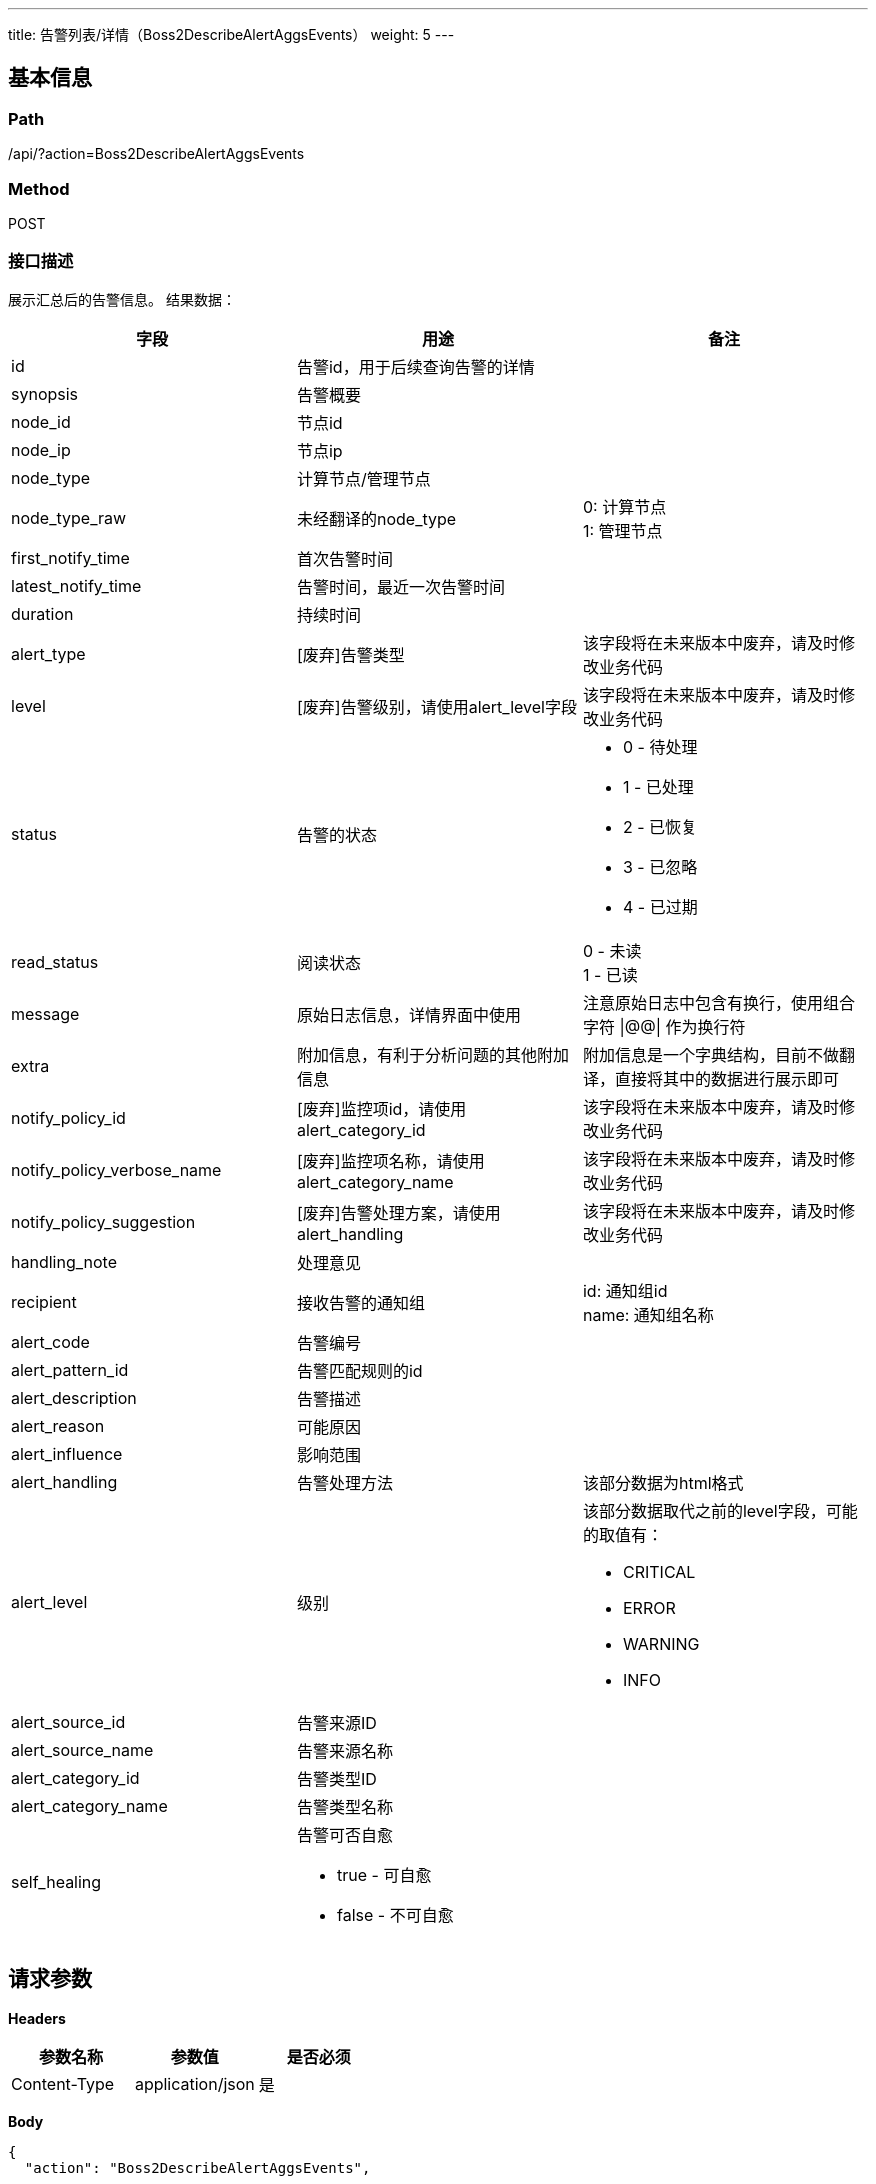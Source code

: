 ---
title: 告警列表/详情（Boss2DescribeAlertAggsEvents）
weight: 5
---

== 基本信息

=== Path
/api/?action=Boss2DescribeAlertAggsEvents

=== Method
POST

=== 接口描述
展示汇总后的告警信息。
结果数据：

[.allow_break_inside]
|===
| 字段 | 用途 | 备注

| id
| 告警id，用于后续查询告警的详情
|

| synopsis
| 告警概要
|

| node_id
| 节点id
|

| node_ip
| 节点ip
|

| node_type
| 计算节点/管理节点
|

| node_type_raw
| 未经翻译的node_type
| 0: 计算节点 +
1: 管理节点

| first_notify_time
| 首次告警时间
|

| latest_notify_time
| 告警时间，最近一次告警时间
|

| duration
| 持续时间
|

| alert_type
| [废弃]告警类型
| 该字段将在未来版本中废弃，请及时修改业务代码

| level
| [废弃]告警级别，请使用alert_level字段
| 该字段将在未来版本中废弃，请及时修改业务代码

| status
| 告警的状态
a|

* 0 - 待处理
* 1 - 已处理
* 2 - 已恢复
* 3 - 已忽略
* 4 - 已过期

| read_status
| 阅读状态
| 0 - 未读 +
1 - 已读

| message
| 原始日志信息，详情界面中使用
| 注意原始日志中包含有换行，使用组合字符 \|@@\| 作为换行符

| extra
| 附加信息，有利于分析问题的其他附加信息
| 附加信息是一个字典结构，目前不做翻译，直接将其中的数据进行展示即可

| notify_policy_id
| [废弃]监控项id，请使用alert_category_id
| 该字段将在未来版本中废弃，请及时修改业务代码

| notify_policy_verbose_name
| [废弃]监控项名称，请使用alert_category_name
| 该字段将在未来版本中废弃，请及时修改业务代码

| notify_policy_suggestion
| [废弃]告警处理方案，请使用alert_handling
| 该字段将在未来版本中废弃，请及时修改业务代码

| handling_note
| 处理意见
|

| recipient
| 接收告警的通知组
| id: 通知组id +
name: 通知组名称

| alert_code
| 告警编号
|

| alert_pattern_id
| 告警匹配规则的id
|

| alert_description
| 告警描述
|

| alert_reason
| 可能原因
|

| alert_influence
| 影响范围
|

| alert_handling
| 告警处理方法
| 该部分数据为html格式

| alert_level
| 级别
a|
该部分数据取代之前的level字段，可能的取值有：

* CRITICAL
* ERROR
* WARNING
* INFO

| alert_source_id
| 告警来源ID
|

| alert_source_name
| 告警来源名称
|

| alert_category_id
| 告警类型ID
|

| alert_category_name
| 告警类型名称
|

| self_healing
a|
告警可否自愈

* true - 可自愈
* false - 不可自愈
|
|===


== 请求参数

*Headers*

[cols="3*", options="header"]

|===
| 参数名称 | 参数值 | 是否必须

| Content-Type
| application/json
| 是
|===

*Body*

[,javascript]
----
{
  "action": "Boss2DescribeAlertAggsEvents",
  
  // 分页及排序
  "limit": 1, // 限制返回数据条数，设置为0仅返回数据总条数
  "offset": 0, // 数据offset，与limit结合进行分页
  "sort_key": "latest_notify_time", // 指定用于排序的字段
  "reverse": 1, // 是否进行逆序,1-逆序，其他值为顺序，
  "search_word": "异常退出", // 用于部分字段的模糊搜索
  "fields": ["id", "alert_type"], // 用于返回数据的过滤，仅返回列表中指定的字段数据
  
  // 以下参数用于筛选
  "zone": "test", // 指定zone，如不指定将返回所有zone的数据
  "id": [1], // 获取指定id的告警信息，用于详情展示
  "status": [2], // 获取指定状态的告警信息
  "read_status": [0], // 获取未读(0)和已读状态(1)的告警信息
  "node_type": [1], // 指定节点类型
  "node_id": ["webservice0"], // 指定告警发生的节点id
  "alert_levels": ["CRITICAL"], // 通过告警级别进行过滤
  "alert_categories": ["bba8ace4-a108-4dfe-aff0-f0578812b16f"], // 通过告警类型ID进行过滤
  "alert_sources": ["IAAS"], // 通过告警来源进行过滤
  "start_time": "2019-01-21T01:36:01.938Z", // 指定起始时间
  "end_time": "2019-01-21T02:36:01.938Z" // 指定结束时间
}
----

== 返回数据

[,javascript]
----
{
  "alert_set": [
    {
      "id": 1,
      "zone_id": "test",
      "synopsis": "计算节点负载过高",
      "node_id": "tr02n19",
      "node_ip": "172.0.16.2",
      "node_type": "计算节点",
      "first_notify_time": "2020-06-08T02:36:32Z",
      "latest_notify_time": "2020-06-08T02:36:32Z",
      "duration": 3610,
      "alert_type": "服务异常",
      "level": "WARNING",
      "status": 0,
      "message": "[test] [tr02n12] has alerts |@@|=== compute_agent.log.wf ===|@@|2019-01-08 15:31:22,622 CRITICAL -140164152149760- hyper load is high: [15] (/pitrix/lib/pitrix-bots/bot/compute/agent/inspector/hypernode.py:268)",
      "extra": {
        "datetime": "2019-01-08 15:31:22,622",
        "load_average": "15"
      },
      "notify_policy_id": 1,
      "notify_policy_verbose_name": "节点负载过高",
      "notify_policy_suggestion": "重启节点即可",
      "notify_policy_recipient": [
        {
          "id": 1,
          "name": "test1",
          
        },
        {
          "id": 2,
          "name": "test2",
          
        }
      ],
      "handling_note": null,
      "handling_time": null,
      "alert_code": "ALM-ECS-00002",
      "alert_pattern_id": "febaa687-557a-4d1f-b53a-4bbba84e349c",
      "alert_description": "告警模块会检测计算节点负载，当发现负载超过阈值时，会产生此告警。",
      "alert_reason": "可能原因：1. 硬件故障 2. 物理机中毒",
      "alert_influence": "影响该hyper上虚拟资源的性能",
      "alert_handling": "<p>资源迁移走, 再尝试修复物理机</p>",
      "alert_level": "CRITICAL",
      "alert_source_id": "ECS",
      "alert_source_name": "弹性云主机",
      "alert_category_id": "bba8ace4-a108-4dfe-aff0-f0578812b16f",
      "alert_category_name": "节点宕机或故障",
      "self_healing": true,
    }
  ],
  "total_count": 1,
  "ret_code": 0,
  "action": "Boss2DescribeAlertAggsEventsResponse"
}
----
